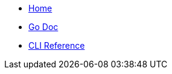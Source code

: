* xref:index.adoc[ Home]

* link:/wangle/pkg/github.com/skupperproject/skupper/index.html[Go Doc]

* link:/wangle/help.txt[CLI Reference]
